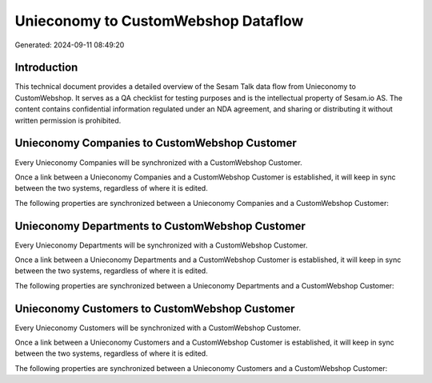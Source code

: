 ====================================
Unieconomy to CustomWebshop Dataflow
====================================

Generated: 2024-09-11 08:49:20

Introduction
------------

This technical document provides a detailed overview of the Sesam Talk data flow from Unieconomy to CustomWebshop. It serves as a QA checklist for testing purposes and is the intellectual property of Sesam.io AS. The content contains confidential information regulated under an NDA agreement, and sharing or distributing it without written permission is prohibited.

Unieconomy Companies to CustomWebshop Customer
----------------------------------------------
Every Unieconomy Companies will be synchronized with a CustomWebshop Customer.

Once a link between a Unieconomy Companies and a CustomWebshop Customer is established, it will keep in sync between the two systems, regardless of where it is edited.

The following properties are synchronized between a Unieconomy Companies and a CustomWebshop Customer:

.. list-table::
   :header-rows: 1

   * - Unieconomy Companies Property
     - CustomWebshop Customer Property
     - CustomWebshop Data Type


Unieconomy Departments to CustomWebshop Customer
------------------------------------------------
Every Unieconomy Departments will be synchronized with a CustomWebshop Customer.

Once a link between a Unieconomy Departments and a CustomWebshop Customer is established, it will keep in sync between the two systems, regardless of where it is edited.

The following properties are synchronized between a Unieconomy Departments and a CustomWebshop Customer:

.. list-table::
   :header-rows: 1

   * - Unieconomy Departments Property
     - CustomWebshop Customer Property
     - CustomWebshop Data Type


Unieconomy Customers to CustomWebshop Customer
----------------------------------------------
Every Unieconomy Customers will be synchronized with a CustomWebshop Customer.

Once a link between a Unieconomy Customers and a CustomWebshop Customer is established, it will keep in sync between the two systems, regardless of where it is edited.

The following properties are synchronized between a Unieconomy Customers and a CustomWebshop Customer:

.. list-table::
   :header-rows: 1

   * - Unieconomy Customers Property
     - CustomWebshop Customer Property
     - CustomWebshop Data Type

